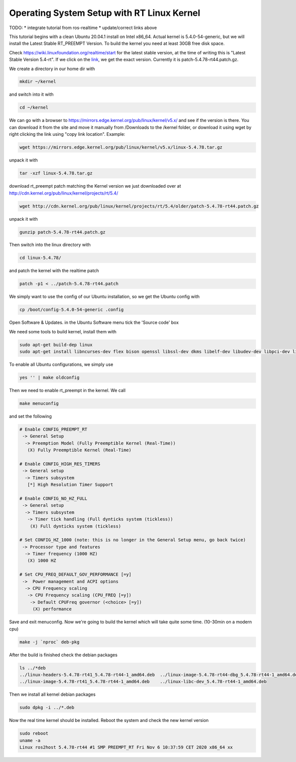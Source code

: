 .. redirect-from::

    Building-Realtime-rt_preempt-kernel-for-ROS-2
    Tutorials/Building-Realtime-rt_preempt-kernel-for-ROS-2

Operating System Setup with RT Linux Kernel
===========================================

TODO: 
* integrate tutorial from ros-realtime
* update/correct links above



This tutorial begins with a clean Ubuntu 20.04.1 install on Intel x86_64. Actual kernel is 5.4.0-54-generic, but we will install the Latest Stable RT_PREEMPT Version. To build the kernel you need at least 30GB free disk space.

Check https://wiki.linuxfoundation.org/realtime/start for the latest stable version, at the time of writing this is "Latest Stable Version 5.4-rt".
If we click on the `link <http://cdn.kernel.org/pub/linux/kernel/projects/rt/5.4/>`_, we get the exact version.
Currently it is patch-5.4.78-rt44.patch.gz.

.. image:: images/realtime-kernel-patch-version.png

We create a directory in our home dir with

.. code-block:: bash

   mkdir ~/kernel

and switch into it with

.. code-block:: bash

   cd ~/kernel

We can go with a browser to https://mirrors.edge.kernel.org/pub/linux/kernel/v5.x/ and see if the version is there. You can download it from the site and move it manually from /Downloads to the /kernel folder, or download it using wget by right clicking the link using "copy link location". Example:

.. code-block:: bash

   wget https://mirrors.edge.kernel.org/pub/linux/kernel/v5.x/linux-5.4.78.tar.gz

unpack it with

.. code-block:: bash

   tar -xzf linux-5.4.78.tar.gz

download rt_preempt patch matching the Kernel version we just downloaded over at http://cdn.kernel.org/pub/linux/kernel/projects/rt/5.4/

.. code-block:: bash

   wget http://cdn.kernel.org/pub/linux/kernel/projects/rt/5.4/older/patch-5.4.78-rt44.patch.gz

unpack it with

.. code-block:: bash

   gunzip patch-5.4.78-rt44.patch.gz

Then switch into the linux directory with

.. code-block:: bash

   cd linux-5.4.78/

and patch the kernel with the realtime patch

.. code-block:: bash

   patch -p1 < ../patch-5.4.78-rt44.patch

We simply want to use the config of our Ubuntu installation, so we get the Ubuntu config with

.. code-block:: bash

   cp /boot/config-5.4.0-54-generic .config

Open Software & Updates. in the Ubuntu Software menu tick the 'Source code' box

We need some tools to build kernel, install them with

.. code-block:: bash

   sudo apt-get build-dep linux
   sudo apt-get install libncurses-dev flex bison openssl libssl-dev dkms libelf-dev libudev-dev libpci-dev libiberty-dev autoconf fakeroot

To enable all Ubuntu configurations, we simply use

.. code-block:: bash

   yes '' | make oldconfig

Then we need to enable rt_preempt in the kernel. We call

.. code-block:: bash

   make menuconfig

and set the following

.. code-block:: bash

  # Enable CONFIG_PREEMPT_RT
   -> General Setup
    -> Preemption Model (Fully Preemptible Kernel (Real-Time))
     (X) Fully Preemptible Kernel (Real-Time)

  # Enable CONFIG_HIGH_RES_TIMERS
   -> General setup
    -> Timers subsystem
     [*] High Resolution Timer Support

  # Enable CONFIG_NO_HZ_FULL
   -> General setup
    -> Timers subsystem
     -> Timer tick handling (Full dynticks system (tickless))
      (X) Full dynticks system (tickless)

  # Set CONFIG_HZ_1000 (note: this is no longer in the General Setup menu, go back twice)
   -> Processor type and features
    -> Timer frequency (1000 HZ)
     (X) 1000 HZ

  # Set CPU_FREQ_DEFAULT_GOV_PERFORMANCE [=y]
   ->  Power management and ACPI options
    -> CPU Frequency scaling
     -> CPU Frequency scaling (CPU_FREQ [=y])
      -> Default CPUFreq governor (<choice> [=y])
       (X) performance

Save and exit menuconfig. Now we're going to build the kernel which will take quite some time. (10-30min on a modern cpu)

.. code-block:: bash

   make -j `nproc` deb-pkg

After the build is finished check the debian packages

.. code-block:: bash

   ls ../*deb
   ../linux-headers-5.4.78-rt41_5.4.78-rt44-1_amd64.deb  ../linux-image-5.4.78-rt44-dbg_5.4.78-rt44-1_amd64.deb
   ../linux-image-5.4.78-rt41_5.4.78-rt44-1_amd64.deb    ../linux-libc-dev_5.4.78-rt44-1_amd64.deb

Then we install all kernel debian packages

.. code-block:: bash

   sudo dpkg -i ../*.deb

Now the real time kernel should be installed. Reboot the system and check the new kernel version

.. code-block:: bash

   sudo reboot
   uname -a
   Linux ros2host 5.4.78-rt44 #1 SMP PREEMPT_RT Fri Nov 6 10:37:59 CET 2020 x86_64 xx

